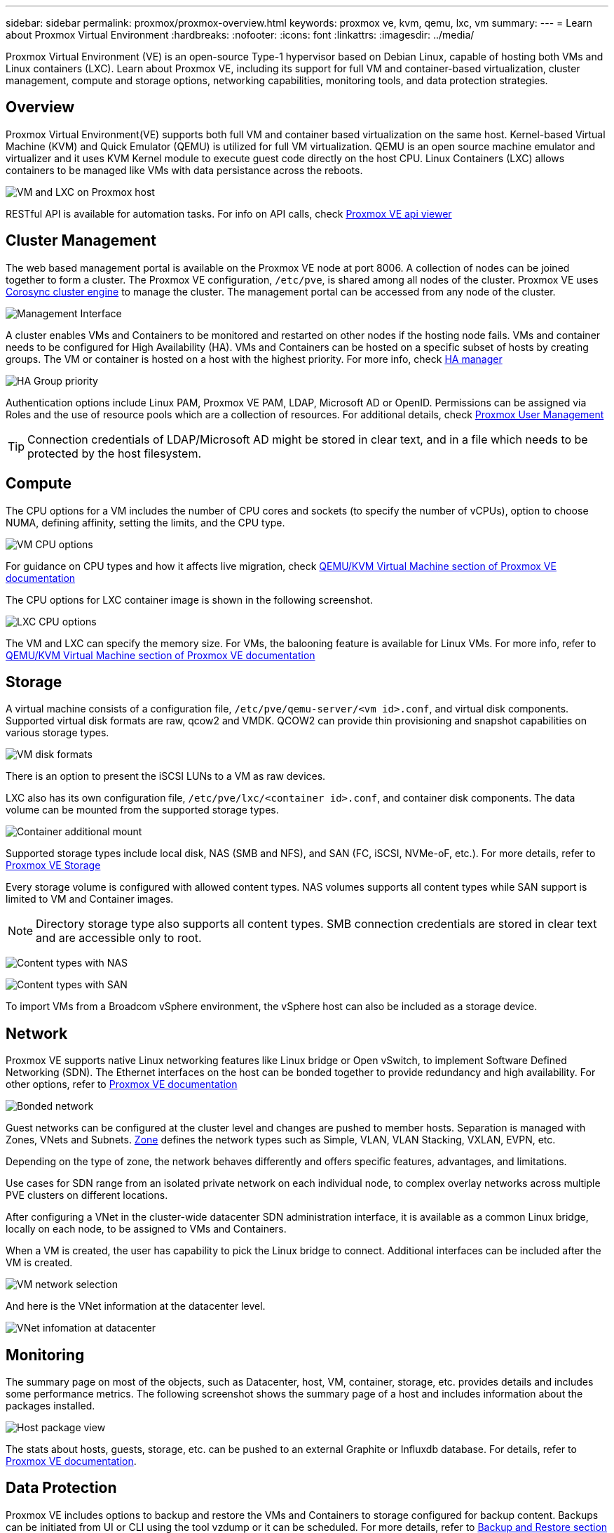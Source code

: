 ---
sidebar: sidebar
permalink: proxmox/proxmox-overview.html
keywords: proxmox ve, kvm, qemu, lxc, vm
summary:
---
= Learn about Proxmox Virtual Environment
:hardbreaks:
:nofooter:
:icons: font
:linkattrs:
:imagesdir: ../media/

[.lead]
Proxmox Virtual Environment (VE) is an open-source Type-1 hypervisor based on Debian Linux, capable of hosting both VMs and Linux containers (LXC). Learn about Proxmox VE, including its support for full VM and container-based virtualization, cluster management, compute and storage options, networking capabilities, monitoring tools, and data protection strategies.

== Overview

Proxmox Virtual Environment(VE) supports both full VM and container based virtualization on the same host. Kernel-based Virtual Machine (KVM) and Quick Emulator (QEMU) is utilized for full VM virtualization. QEMU is an open source machine emulator and virtualizer and it uses KVM Kernel module to execute guest code directly on the host CPU. Linux Containers (LXC) allows containers to be managed like VMs with data persistance across the reboots. 

image:proxmox-overview-001.png[VM and LXC on Proxmox host]

RESTful API is available for automation tasks. For info on API calls, check link:https://pve.proxmox.com/pve-docs/api-viewer/index.html[Proxmox VE api viewer]

== Cluster Management 

The web based management portal is available on the Proxmox VE node at port 8006. A collection of nodes can be joined together to form a cluster. The Proxmox VE configuration, `/etc/pve`, is shared among all nodes of the cluster. Proxmox VE uses link:https://pve.proxmox.com/wiki/Cluster_Manager[Corosync cluster engine] to manage the cluster. The management portal can be accessed from any node of the cluster.

image:proxmox-overview-002.png[Management Interface]

A cluster enables VMs and Containers to be monitored and restarted on other nodes if the hosting node fails. VMs and container needs to be configured for High Availability (HA). VMs and Containers can be hosted on a specific subset of hosts by creating groups. The VM or container is hosted on a host with the highest priority. For more info, check link:https://pve.proxmox.com/wiki/High_Availability[HA manager]

image:proxmox-overview-003.png[HA Group priority]

Authentication options include Linux PAM, Proxmox VE PAM, LDAP, Microsoft AD or OpenID. Permissions can be assigned via Roles and the use of resource pools which are a collection of resources. For additional details, check link:https://pve.proxmox.com/pve-docs/chapter-pveum.html[Proxmox User Management]

TIP: Connection credentials of LDAP/Microsoft AD might be stored in clear text, and in a file which needs to be protected by the host filesystem.

== Compute

The CPU options for a VM includes the number of CPU cores and sockets (to specify the number of vCPUs), option to choose NUMA, defining affinity, setting the limits, and the CPU type.

image:proxmox-overview-011.png[VM CPU options]

For guidance on CPU types and how it affects live migration, check link:https://pve.proxmox.com/pve-docs/chapter-qm.html#qm_cpu[QEMU/KVM Virtual Machine section of Proxmox VE documentation]

The CPU options for LXC container image is shown in the following screenshot.

image:proxmox-overview-012.png[LXC CPU options]

The VM and LXC can specify the memory size. For VMs, the balooning feature is available for Linux VMs. For more info, refer to link:https://pve.proxmox.com/pve-docs/chapter-qm.html#qm_memory[QEMU/KVM Virtual Machine section of Proxmox VE documentation]

== Storage

A virtual machine consists of a configuration file, `/etc/pve/qemu-server/<vm id>.conf`, and virtual disk components. Supported virtual disk formats are raw, qcow2 and VMDK. QCOW2 can provide thin provisioning and snapshot capabilities on various storage types.

image:proxmox-overview-004.png[VM disk formats]

There is an option to present the iSCSI LUNs to a VM as raw devices.

LXC also has its own configuration file, `/etc/pve/lxc/<container id>.conf`, and container disk components. The data volume can be mounted from the supported storage types.

image:proxmox-overview-005.png[Container additional mount]

Supported storage types include local disk, NAS (SMB and NFS), and SAN (FC, iSCSI, NVMe-oF, etc.). For more details, refer to link:https://pve.proxmox.com/pve-docs/chapter-pvesm.html[Proxmox VE Storage]

Every storage volume is configured with allowed content types. NAS volumes supports all content types while SAN support is limited to VM and Container images. 

NOTE: Directory storage type also supports all content types. SMB connection credentials are stored in clear text and are accessible only to root.

image:proxmox-overview-006.png[Content types with NAS]

image:proxmox-overview-007.png[Content types with SAN]

To import VMs from a Broadcom vSphere environment, the vSphere host can also be included as a storage device.

== Network

Proxmox VE supports native Linux networking features like Linux bridge or Open vSwitch, to implement Software Defined Networking (SDN). The Ethernet interfaces on the host can be bonded together to provide redundancy and high availability. For other options, refer to link:https://pve.proxmox.com/pve-docs/chapter-sysadmin.html#_choosing_a_network_configuration[Proxmox VE documentation]

image:proxmox-overview-008.png[Bonded network]

Guest networks can be configured at the cluster level and changes are pushed to member hosts. Separation is managed with Zones, VNets and Subnets. link:https://pve.proxmox.com/pve-docs/chapter-pvesdn.html[Zone] defines the network types such as Simple, VLAN, VLAN Stacking, VXLAN, EVPN, etc.

Depending on the type of zone, the network behaves differently and offers specific features, advantages, and limitations.

Use cases for SDN range from an isolated private network on each individual node, to complex overlay networks across multiple PVE clusters on different locations.

After configuring a VNet in the cluster-wide datacenter SDN administration interface, it is available as a common Linux bridge, locally on each node, to be assigned to VMs and Containers.

When a VM is created, the user has capability to pick the Linux bridge to connect. Additional interfaces can be included after the VM is created.

image:proxmox-overview-013.png[VM network selection]

And here is the VNet information at the datacenter level.

image:proxmox-overview-014.png[VNet infomation at datacenter]

== Monitoring

The summary page on most of the objects, such as Datacenter, host, VM, container, storage, etc. provides details and includes some performance metrics. The following screenshot shows the summary page of a host and includes information about the packages installed.

image:proxmox-overview-009.png[Host package view]

The stats about hosts, guests, storage, etc. can be pushed to an external Graphite or Influxdb database. For details, refer to link:https://pve.proxmox.com/pve-docs/chapter-sysadmin.html#external_metric_server[Proxmox VE documentation].

== Data Protection

Proxmox VE includes options to backup and restore the VMs and Containers to storage configured for backup content. Backups can be initiated from UI or CLI using the tool vzdump or it can be scheduled. For more details, refer to link:https://pve.proxmox.com/pve-docs/chapter-vzdump.html[Backup and Restore section of Proxmox VE documentation].

image:proxmox-overview-010.png[Proxmox VE backup storage content]

The backup content needs to be stored offsite to protect from any diaster at source site. 

Veeam added support for Proxmox VE with version 12.2. This allows restore of VM backups from vSphere to a Proxmox VE host.